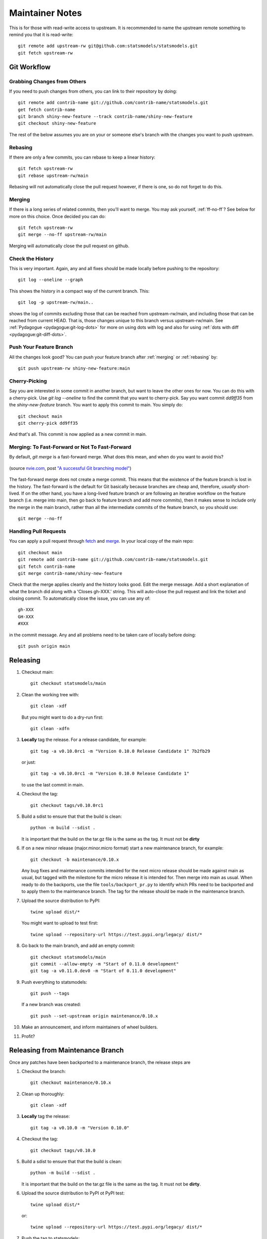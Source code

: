 Maintainer Notes
================

This is for those with read-write access to upstream. It is recommended to name
the upstream remote something to remind you that it is read-write::

    git remote add upstream-rw git@github.com:statsmodels/statsmodels.git
    git fetch upstream-rw

Git Workflow
------------

Grabbing Changes from Others
^^^^^^^^^^^^^^^^^^^^^^^^^^^^

If you need to push changes from others, you can link to their repository by doing::

    git remote add contrib-name git://github.com/contrib-name/statsmodels.git
    get fetch contrib-name
    git branch shiny-new-feature --track contrib-name/shiny-new-feature
    git checkout shiny-new-feature

The rest of the below assumes you are on your or someone else's branch with the changes you
want to push upstream.

.. _rebasing:

Rebasing
^^^^^^^^

If there are only a few commits, you can rebase to keep a linear history::

    git fetch upstream-rw
    git rebase upstream-rw/main

Rebasing will not automatically close the pull request however, if there is one,
so do not forget to do this.

.. _merging:

Merging
^^^^^^^

If there is a long series of related commits, then you'll want to merge. You
may ask yourself, :ref:`ff-no-ff`? See below for more on this choice. Once
decided you can do::

    git fetch upstream-rw
    git merge --no-ff upstream-rw/main

Merging will automatically close the pull request on github.

Check the History
^^^^^^^^^^^^^^^^^

This is very important. Again, any and all fixes should be made locally before
pushing to the repository::

    git log --oneline --graph

This shows the history in a compact way of the current branch. This::

    git log -p upstream-rw/main..

shows the log of commits excluding those that can be reached from
upstream-rw/main, and including those that can be reached from current HEAD.
That is, those changes unique to this branch versus upstream-rw/main. See
:ref:`Pydagogue <pydagogue:git-log-dots>` for more on using dots with log and
also for using :ref:`dots with diff <pydagogue:git-diff-dots>`.

Push Your Feature Branch
^^^^^^^^^^^^^^^^^^^^^^^^

All the changes look good? You can push your feature branch after
:ref:`merging` or :ref:`rebasing` by::

    git push upstream-rw shiny-new-feature:main

Cherry-Picking
^^^^^^^^^^^^^^

Say you are interested in some commit in another branch, but want to leave the
other ones for now. You can do this with a cherry-pick. Use `git log --oneline`
to find the commit that you want to cherry-pick. Say you want commit `dd9ff35`
from the `shiny-new-feature` branch. You want to apply this commit to main.
You simply do::

    git checkout main
    git cherry-pick dd9ff35

And that's all. This commit is now applied as a new commit in main.

.. _ff-no-ff:

Merging: To Fast-Forward or Not To Fast-Forward
^^^^^^^^^^^^^^^^^^^^^^^^^^^^^^^^^^^^^^^^^^^^^^^

By default, `git merge` is a fast-forward merge. What does this mean, and when
do you want to avoid this?

.. figure:: images/git_merge.png
   :alt: git merge diagram
   :scale: 100%
   :align: center

   (source `nvie.com <http://nvie.com>`__, post `"A successful Git branching model" <http://nvie.com/posts/a-successful-git-branching-model/>`__)

The fast-forward merge does not create a merge commit. This means that the
existence of the feature branch is lost in the history. The fast-forward is the
default for Git basically because branches are cheap and, therefore, *usually*
short-lived. If on the other hand, you have a long-lived feature branch or are
following an iterative workflow on the feature branch (i.e. merge into main,
then go back to feature branch and add more commits), then it makes sense to
include only the merge in the main branch, rather than all the intermediate
commits of the feature branch, so you should use::

    git merge --no-ff

Handling Pull Requests
^^^^^^^^^^^^^^^^^^^^^^

You can apply a pull request through `fetch <https://www.kernel.org/pub/software/scm/git/docs/git-fetch.html>`__
and `merge <https://www.kernel.org/pub/software/scm/git/docs/git-merge.html>`__.
In your local copy of the main repo::

    git checkout main
    git remote add contrib-name git://github.com/contrib-name/statsmodels.git
    git fetch contrib-name
    git merge contrib-name/shiny-new-feature

Check that the merge applies cleanly and the history looks good. Edit the merge
message. Add a short explanation of what the branch did along with a
'Closes gh-XXX.' string. This will auto-close the pull request and link the
ticket and closing commit. To automatically close the issue, you can use any
of::

    gh-XXX
    GH-XXX
    #XXX

in the commit message. Any and all problems need to be taken care of locally
before doing::

    git push origin main

Releasing
---------

1. Checkout main::

    git checkout statsmodels/main

2. Clean the working tree with::

    git clean -xdf

   But you might want to do a dry-run first::

    git clean -xdfn

3. **Locally** tag the release. For a release candidate, for example::

    git tag -a v0.10.0rc1 -m "Version 0.10.0 Release Candidate 1" 7b2fb29

   or just::

    git tag -a v0.10.0rc1 -m "Version 0.10.0 Release Candidate 1"

   to use the last commit in main.

4. Checkout the tag::

    git checkout tags/v0.10.0rc1

5. Build a sdist to ensure that that the build is clean::

    python -m build --sdist .

   It is important that the build on the tar.gz file is the same as the tag. It must not be **dirty**

6. If on a new minor release (major.minor.micro format) start a new maintenance branch, for example::

    git checkout -b maintenance/0.10.x

   Any bug fixes and maintenance commits intended for the next micro release should be made
   against main as usual, but tagged with the milestone for the micro release it is intended
   for. Then merge into main as usual. When ready to do the backports, use the file
   ``tools/backport_pr.py`` to identify which PRs need to be backported and to apply them to the
   maintenance branch. The tag for the release should be made in the maintenance branch.

7. Upload the source distribution to PyPI::

    twine upload dist/*

   You might want to upload to test first::

    twine upload --repository-url https://test.pypi.org/legacy/ dist/*

8. Go back to the main branch, and add an empty commit::

    git checkout statsmodels/main
    git commit --allow-empty -m "Start of 0.11.0 development"
    git tag -a v0.11.0.dev0 -m "Start of 0.11.0 development"

9. Push everything to statsmodels::

    git push --tags

   If a new branch was created::

    git push --set-upstream origin maintenance/0.10.x

10. Make an announcement, and inform maintainers of wheel builders.

11. Profit?

Releasing from Maintenance Branch
---------------------------------

Once any patches have been backported to a maintenance branch, the release steps are

1. Checkout the branch::

    git checkout maintenance/0.10.x

2. Clean up thoroughly::

    git clean -xdf


3. **Locally** tag the release::

    git tag -a v0.10.0 -m "Version 0.10.0"

4. Checkout the tag::

    git checkout tags/v0.10.0

5. Build a sdist to ensure that that the build is clean::

    python -m build --sdist .

   It is important that the build on the tar.gz file is the same as the tag. It must not be **dirty**.

6. Upload the source distribution to PyPI ot PyPI test::

    twine upload dist/*

   or::

    twine upload --repository-url https://test.pypi.org/legacy/ dist/*


7. Push the tag to statsmodels::

    git push --tags


8. Make an announcement, and inform maintainers of wheel builders.


Commit Comments
---------------
Prefix commit messages in the main branch of the main shared repository with
the following::

    ENH: Feature implementation
    BUG: Bug fix
    STY: Coding style changes (indenting, braces, code cleanup)
    DOC: Sphinx documentation, docstring, or comment changes
    CMP: Compiled code issues, regenerating C code with Cython, etc.
    REL: Release related commit
    TST: Change to a test, adding a test. Only used if not directly related to a bug.
    REF: Refactoring changes
